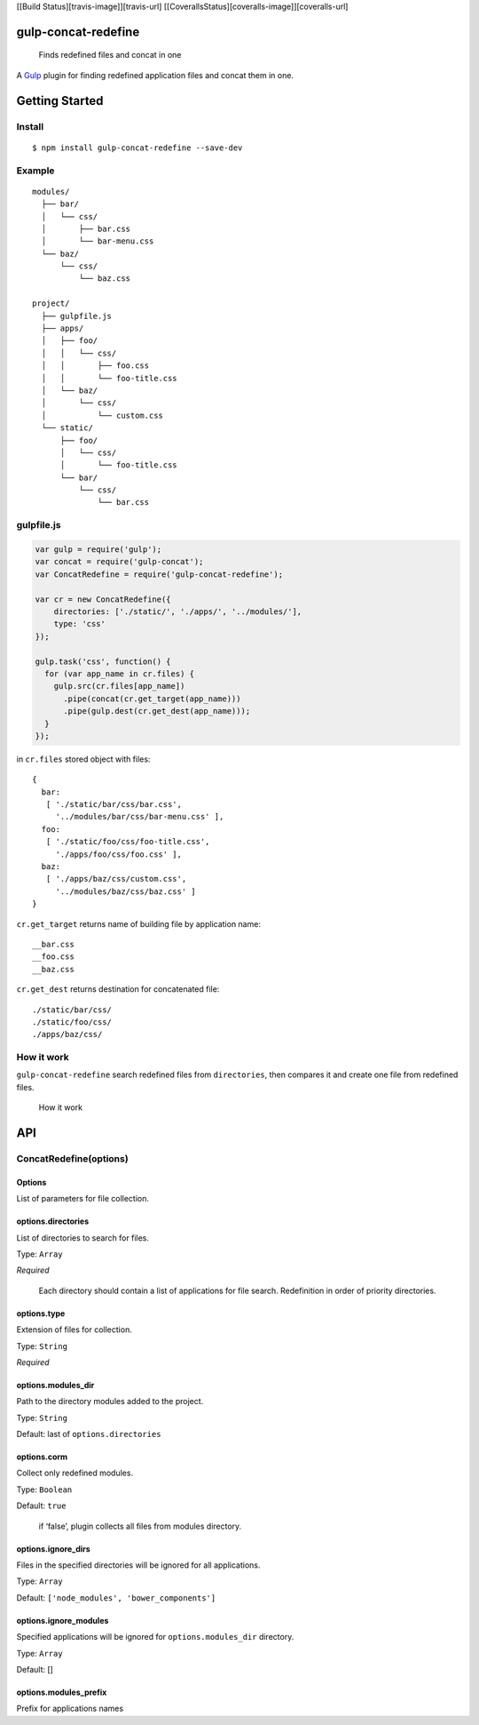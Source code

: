 [[Build Status][travis-image]][travis-url]
[[CoverallsStatus][coveralls-image]][coveralls-url]

gulp-concat-redefine
====================

    Finds redefined files and concat in one

A `Gulp`_ plugin for finding redefined application files and concat them
in one.

Getting Started
===============

Install
-------

::

    $ npm install gulp-concat-redefine --save-dev

Example
-------

::

    modules/
      ├── bar/
      │   └── css/
      │       ├── bar.css
      │       └── bar-menu.css
      └── baz/
          └── css/
              └── baz.css

    project/
      ├── gulpfile.js
      ├── apps/
      │   ├── foo/
      │   │   └── css/
      │   │       ├── foo.css
      │   │       └── foo-title.css
      │   └── baz/
      │       └── css/
      │           └── custom.css
      └── static/
          ├── foo/
          │   └── css/
          │       └── foo-title.css
          └── bar/
              └── css/
                  └── bar.css

gulpfile.js
-----------

.. code:: js

    var gulp = require('gulp');
    var concat = require('gulp-concat');
    var ConcatRedefine = require('gulp-concat-redefine');

    var cr = new ConcatRedefine({
        directories: ['./static/', './apps/', '../modules/'],
        type: 'css'
    });

    gulp.task('css', function() {
      for (var app_name in cr.files) {
        gulp.src(cr.files[app_name])
          .pipe(concat(cr.get_target(app_name)))
          .pipe(gulp.dest(cr.get_dest(app_name)));
      }
    });

in ``cr.files`` stored object with files:

::

    {
      bar:
       [ './static/bar/css/bar.css',
         '../modules/bar/css/bar-menu.css' ],
      foo:
       [ './static/foo/css/foo-title.css',
         './apps/foo/css/foo.css' ],
      baz:
       [ './apps/baz/css/custom.css',
         '../modules/baz/css/baz.css' ]
    }

``cr.get_target`` returns name of building file by application name:

::

    __bar.css
    __foo.css
    __baz.css

``cr.get_dest`` returns destination for concatenated file:

::

    ./static/bar/css/
    ./static/foo/css/
    ./apps/baz/css/

How it work
-----------

``gulp-concat-redefine`` search redefined files from ``directories``,
then compares it and create one file from redefined files.

.. figure:: docs/app1.png
   :alt: How it work

   How it work

API
===

ConcatRedefine(options)
-----------------------

Options
~~~~~~~

List of parameters for file collection.

options.directories
~~~~~~~~~~~~~~~~~~~

List of directories to search for files.

Type: ``Array``

*Required*

    Each directory should contain a list of applications for file
    search. Redefinition in order of priority directories.

options.type
~~~~~~~~~~~~

Extension of files for collection.

Type: ``String``

*Required*

options.modules\_dir
~~~~~~~~~~~~~~~~~~~~

Path to the directory modules added to the project.

Type: ``String``

Default: last of ``options.directories``

options.corm
~~~~~~~~~~~~

Collect only redefined modules.

Type: ``Boolean``

Default: ``true``

    if ‘false’, plugin collects all files from modules directory.

options.ignore\_dirs
~~~~~~~~~~~~~~~~~~~~

Files in the specified directories will be ignored for all applications.

Type: ``Array``

Default: ``['node_modules', 'bower_components']``

options.ignore\_modules
~~~~~~~~~~~~~~~~~~~~~~~

Specified applications will be ignored for ``options.modules_dir``
directory.

Type: ``Array``

Default: []

options.modules\_prefix
~~~~~~~~~~~~~~~~~~~~~~~

Prefix for applications names

.. _Gulp: http://gulpjs.com/
